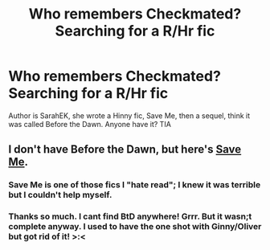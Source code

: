#+TITLE: Who remembers Checkmated? Searching for a R/Hr fic

* Who remembers Checkmated? Searching for a R/Hr fic
:PROPERTIES:
:Author: Pottermum
:Score: 1
:DateUnix: 1537532771.0
:DateShort: 2018-Sep-21
:END:
Author is SarahEK, she wrote a Hinny fic, Save Me, then a sequel, think it was called Before the Dawn. Anyone have it? TIA


** I don't have Before the Dawn, but here's [[https://drive.google.com/open?id=0BwfE6l6RtZAsZjRubVJpU25ZX0U][Save Me]].
:PROPERTIES:
:Author: SilverCookieDust
:Score: 1
:DateUnix: 1537539877.0
:DateShort: 2018-Sep-21
:END:

*** Save Me is one of those fics I "hate read"; I knew it was terrible but I couldn't help myself.
:PROPERTIES:
:Author: moomoogoat
:Score: 3
:DateUnix: 1537545398.0
:DateShort: 2018-Sep-21
:END:


*** Thanks so much. I cant find BtD anywhere! Grrr. But it wasn;t complete anyway. I used to have the one shot with Ginny/Oliver but got rid of it! >:<
:PROPERTIES:
:Author: Pottermum
:Score: 1
:DateUnix: 1537701749.0
:DateShort: 2018-Sep-23
:END:
